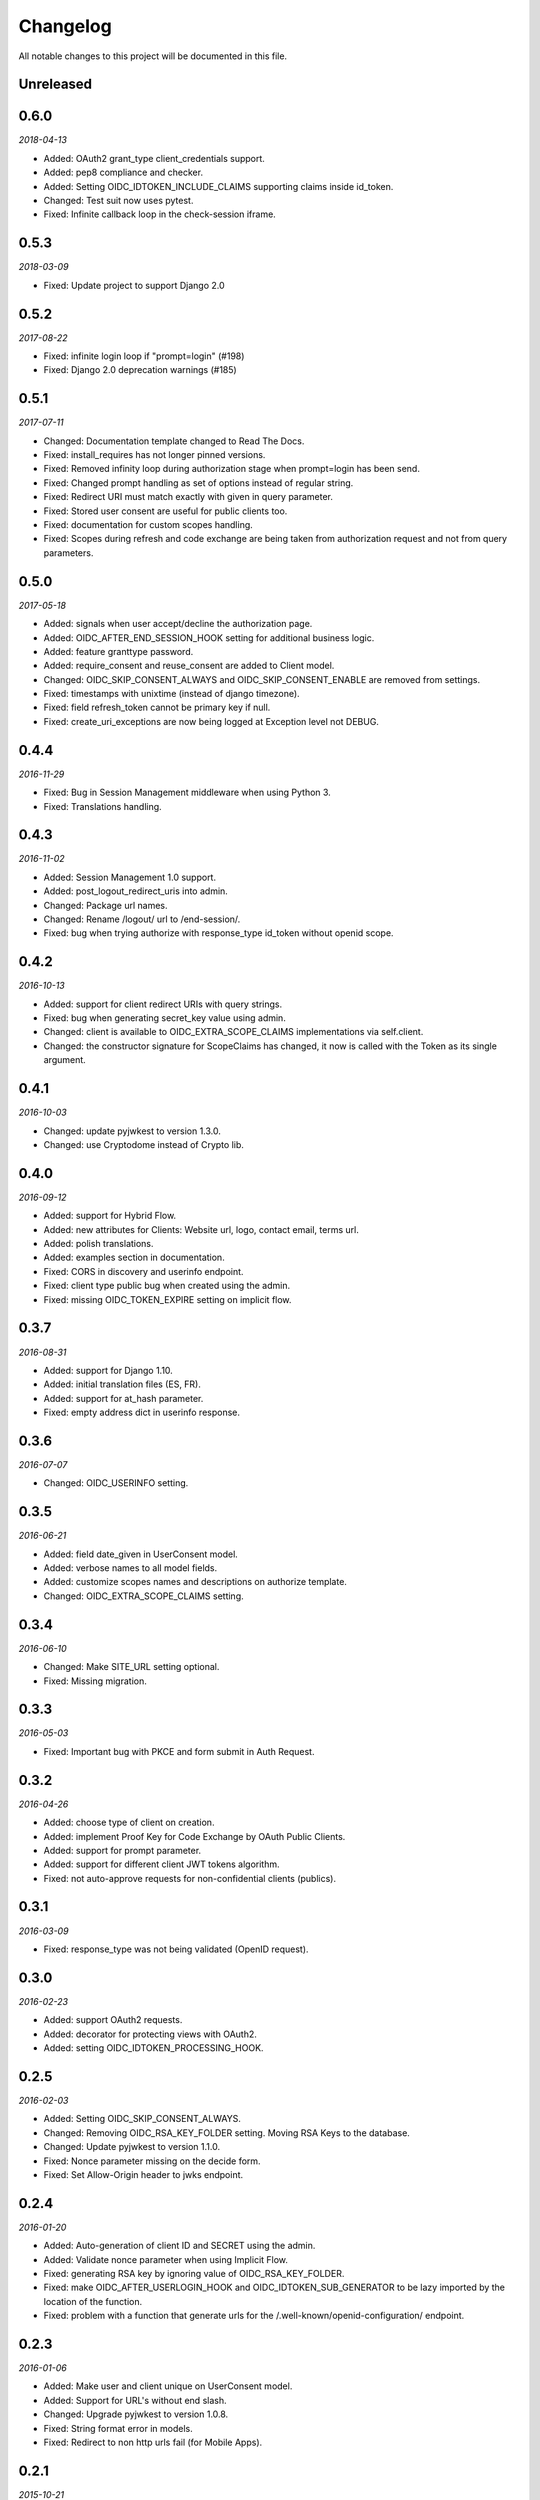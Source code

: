 .. _changelog:

Changelog
#########

All notable changes to this project will be documented in this file.

Unreleased
==========

0.6.0
=====

*2018-04-13*

* Added: OAuth2 grant_type client_credentials support.
* Added: pep8 compliance and checker.
* Added: Setting OIDC_IDTOKEN_INCLUDE_CLAIMS supporting claims inside id_token.
* Changed: Test suit now uses pytest.
* Fixed: Infinite callback loop in the check-session iframe.

0.5.3
=====

*2018-03-09*

* Fixed: Update project to support Django 2.0

0.5.2
=====

*2017-08-22*

* Fixed: infinite login loop if "prompt=login" (#198)
* Fixed: Django 2.0 deprecation warnings (#185)

0.5.1
=====

*2017-07-11*

* Changed: Documentation template changed to Read The Docs.
* Fixed: install_requires has not longer pinned versions.
* Fixed: Removed infinity loop during authorization stage when prompt=login has been send.
* Fixed: Changed prompt handling as set of options instead of regular string.
* Fixed: Redirect URI must match exactly with given in query parameter.
* Fixed: Stored user consent are useful for public clients too.
* Fixed: documentation for custom scopes handling.
* Fixed: Scopes during refresh and code exchange are being taken from authorization request and not from query parameters.

0.5.0
=====

*2017-05-18*

* Added: signals when user accept/decline the authorization page.
* Added: OIDC_AFTER_END_SESSION_HOOK setting for additional business logic.
* Added: feature granttype password.
* Added: require_consent and reuse_consent are added to Client model.
* Changed: OIDC_SKIP_CONSENT_ALWAYS and OIDC_SKIP_CONSENT_ENABLE are removed from settings.
* Fixed: timestamps with unixtime (instead of django timezone).
* Fixed: field refresh_token cannot be primary key if null.
* Fixed: create_uri_exceptions are now being logged at Exception level not DEBUG.

0.4.4
=====

*2016-11-29*

* Fixed: Bug in Session Management middleware when using Python 3.
* Fixed: Translations handling.

0.4.3
=====

*2016-11-02*

* Added: Session Management 1.0 support.
* Added: post_logout_redirect_uris into admin.
* Changed: Package url names.
* Changed: Rename /logout/ url to /end-session/.
* Fixed: bug when trying authorize with response_type id_token without openid scope.

0.4.2
=====

*2016-10-13*

* Added: support for client redirect URIs with query strings.
* Fixed: bug when generating secret_key value using admin.
* Changed: client is available to OIDC_EXTRA_SCOPE_CLAIMS implementations via self.client.
* Changed: the constructor signature for ScopeClaims has changed, it now is called with the Token as its single argument.

0.4.1
=====

*2016-10-03*

* Changed: update pyjwkest to version 1.3.0.
* Changed: use Cryptodome instead of Crypto lib.

0.4.0
=====

*2016-09-12*

* Added: support for Hybrid Flow.
* Added: new attributes for Clients: Website url, logo, contact email, terms url.
* Added: polish translations.
* Added: examples section in documentation.
* Fixed: CORS in discovery and userinfo endpoint.
* Fixed: client type public bug when created using the admin.
* Fixed: missing OIDC_TOKEN_EXPIRE setting on implicit flow.

0.3.7
=====

*2016-08-31*

* Added: support for Django 1.10.
* Added: initial translation files (ES, FR).
* Added: support for at_hash parameter.
* Fixed: empty address dict in userinfo response.

0.3.6
=====

*2016-07-07*

* Changed: OIDC_USERINFO setting.

0.3.5
=====

*2016-06-21*

* Added: field date_given in UserConsent model.
* Added: verbose names to all model fields.
* Added: customize scopes names and descriptions on authorize template.
* Changed: OIDC_EXTRA_SCOPE_CLAIMS setting.

0.3.4
=====

*2016-06-10*

* Changed: Make SITE_URL setting optional.
* Fixed: Missing migration.

0.3.3
=====

*2016-05-03*

* Fixed: Important bug with PKCE and form submit in Auth Request.

0.3.2
=====

*2016-04-26*

* Added: choose type of client on creation.
* Added: implement Proof Key for Code Exchange by OAuth Public Clients.
* Added: support for prompt parameter.
* Added: support for different client JWT tokens algorithm.
* Fixed: not auto-approve requests for non-confidential clients (publics).

0.3.1
=====

*2016-03-09*

* Fixed: response_type was not being validated (OpenID request).

0.3.0
=====

*2016-02-23*

* Added: support OAuth2 requests.
* Added: decorator for protecting views with OAuth2.
* Added: setting OIDC_IDTOKEN_PROCESSING_HOOK.

0.2.5
=====

*2016-02-03*

* Added: Setting OIDC_SKIP_CONSENT_ALWAYS.
* Changed: Removing OIDC_RSA_KEY_FOLDER setting. Moving RSA Keys to the database.
* Changed: Update pyjwkest to version 1.1.0.
* Fixed: Nonce parameter missing on the decide form.
* Fixed: Set Allow-Origin header to jwks endpoint.

0.2.4
=====

*2016-01-20*

* Added: Auto-generation of client ID and SECRET using the admin.
* Added: Validate nonce parameter when using Implicit Flow.
* Fixed: generating RSA key by ignoring value of OIDC_RSA_KEY_FOLDER.
* Fixed: make OIDC_AFTER_USERLOGIN_HOOK and OIDC_IDTOKEN_SUB_GENERATOR to be lazy imported by the location of the function.
* Fixed: problem with a function that generate urls for the /.well-known/openid-configuration/ endpoint.

0.2.3
=====

*2016-01-06*

* Added: Make user and client unique on UserConsent model.
* Added: Support for URL's without end slash.
* Changed: Upgrade pyjwkest to version 1.0.8.
* Fixed: String format error in models.
* Fixed: Redirect to non http urls fail (for Mobile Apps).

0.2.1
=====

*2015-10-21*

* Added: refresh token flow.
* Changed: upgrade pyjwkest to version >= 1.0.6.
* Fixed: Unicode error in Client model.
* Fixed: Bug in creatersakey command (when using Python 3).
* Fixed: Bug when updating pyjwkest version.

0.2.0
=====

*2015-09-25*

* Changed: UserInfo model was removed. Now you can add your own model using OIDC_USERINFO setting.
* Fixed: ID token does NOT contain kid.

0.1.2
=====

*2015-08-04*

* Added: add token_endpoint_auth_methods_supported to discovery.
* Fixed: missing commands folder in setup file.

0.1.1
=====

*2015-07-31*

* Added: sending access_token as query string parameter in UserInfo Endpoint.
* Added: support HTTP Basic client authentication.
* Changed: use models setting instead of User.
* Fixed: in python 2: "aud" and "nonce" parameters didn't appear in id_token.

0.1.0
=====

*2015-07-17*

* Added: now id tokens are signed/encrypted with RS256.
* Added: command for easily generate random RSA key.
* Added: jwks uri to discovery endpoint.
* Added: id_token_signing_alg_values_supported to discovery endpoint.
* Fixed: nonce support for both Code and Implicit flow.

0.0.7
=====

*2015-07-06*

****

* Added: support for Python 3.
* Added: way of remember user consent and skipt it (OIDC_SKIP_CONSENT_ENABLE).
* Added: setting OIDC_SKIP_CONSENT_EXPIRE.
* Changed: now OIDC_EXTRA_SCOPE_CLAIMS must be a string, to be lazy imported.

0.0.6
=====

*2015-06-16*

* Added: better naming for models in the admin.
* Changed: now tests run without the need of a project configured.
* Fixed: error when returning address_formatted claim.

0.0.5
=====

*2015-05-09*

* Added: support for Django 1.8.
* Fixed: validation of scope in UserInfo endpoint.

0.0.4
=====

*2015-04-22*

* Added: initial migrations.
* Fixed: important bug with id_token when using implicit flow.
* Fixed: validate Code expiration in Auth Code Flow.
* Fixed: validate Access Token expiration in UserInfo endpoint.

0.0.3
=====

*2015-04-15*

* Added: normalize gender field in UserInfo.
* Changed: make address_formatted a property inside UserInfo.
* Fixed: important bug in claims response.

0.0.2
=====

*2015-03-26*

* Added: setting OIDC_AFTER_USERLOGIN_HOOK.
* Fixed: tests failing because an incorrect tag in one template.

0.0.1
=====

*2015-03-13*

* Added: provider Configuration Information endpoint.
* Added: setting OIDC_IDTOKEN_SUB_GENERATOR.
* Changed: now use setup in OIDC_EXTRA_SCOPE_CLAIMS setting.

0.0.0
=====

*2015-02-26*
